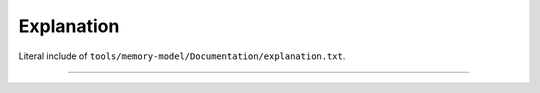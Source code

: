 .. SPDX-License-Identifier: GPL-2.0

Explanation
-----------

Literal include of ``tools/memory-model/Documentation/explanation.txt``.

------------------------------------------------------------------

.. kernel-include:: tools/memory-model/Documentation/explanation.txt
   :literal:
